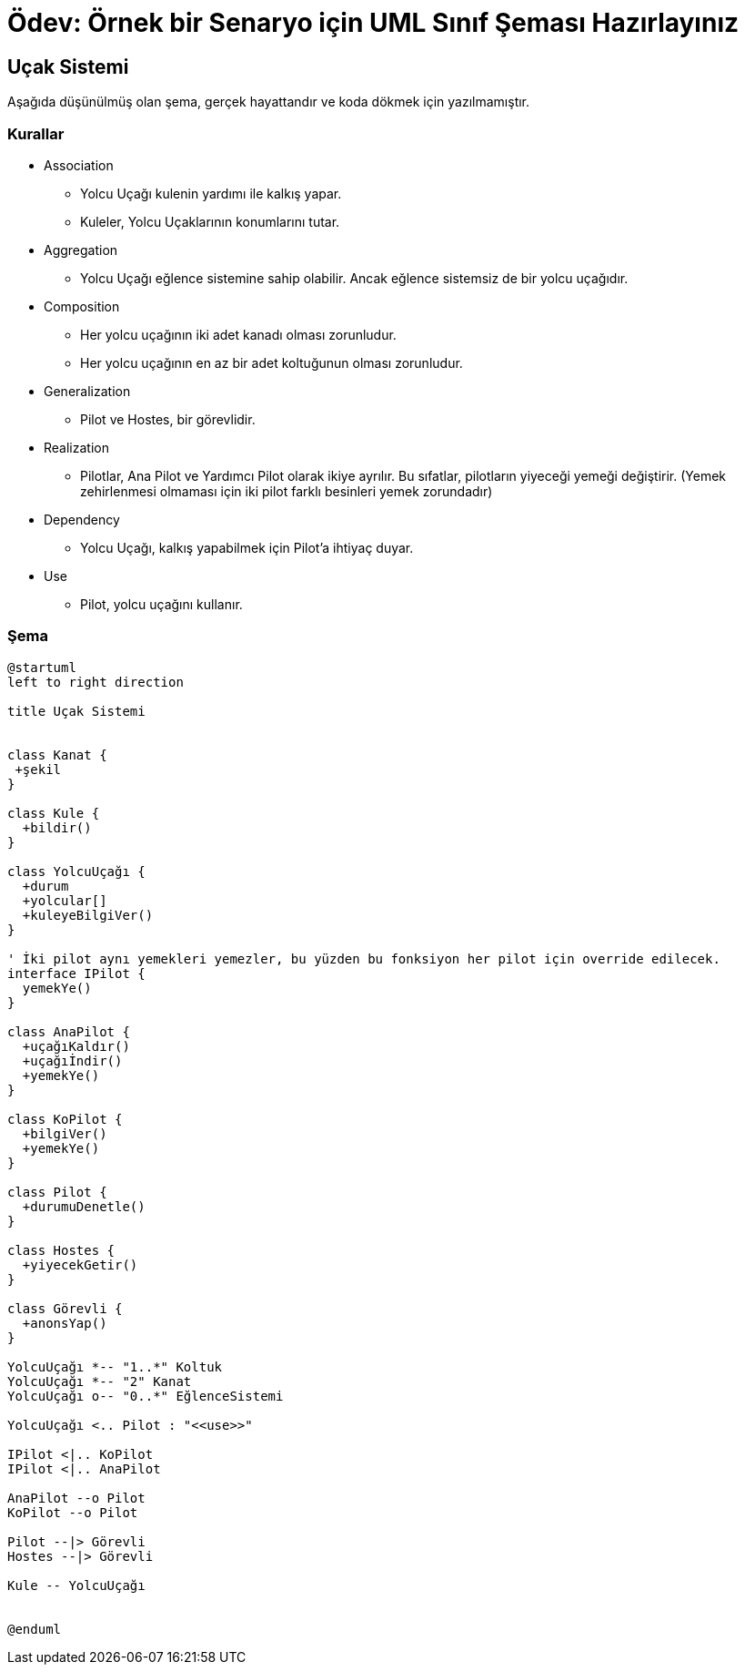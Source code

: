 :plantuml-server-url: http://www.plantuml.com/plantuml

# Ödev: Örnek bir Senaryo için UML Sınıf Şeması Hazırlayınız

## Uçak Sistemi

Aşağıda düşünülmüş olan şema, gerçek hayattandır ve koda dökmek için yazılmamıştır.

### Kurallar
* Association
** Yolcu Uçağı kulenin yardımı ile kalkış yapar.
** Kuleler, Yolcu Uçaklarının konumlarını tutar.
* Aggregation
** Yolcu Uçağı eğlence sistemine sahip olabilir. Ancak eğlence sistemsiz de bir yolcu uçağıdır.
* Composition
** Her yolcu uçağının iki adet kanadı olması zorunludur.
** Her yolcu uçağının en az bir adet koltuğunun olması zorunludur.
* Generalization
** Pilot ve Hostes, bir görevlidir.
* Realization
** Pilotlar, Ana Pilot ve Yardımcı Pilot olarak ikiye ayrılır. Bu sıfatlar, pilotların yiyeceği yemeği değiştirir. (Yemek zehirlenmesi olmaması için iki pilot farklı besinleri yemek zorundadır)
* Dependency
** Yolcu Uçağı, kalkış yapabilmek için Pilot'a ihtiyaç duyar.
* Use
** Pilot, yolcu uçağını kullanır.

### Şema

[plantuml, diagram-classes, png]     
....
@startuml
left to right direction

title Uçak Sistemi


class Kanat {
 +şekil
}

class Kule {
  +bildir()
}

class YolcuUçağı {
  +durum
  +yolcular[]
  +kuleyeBilgiVer()
}

' İki pilot aynı yemekleri yemezler, bu yüzden bu fonksiyon her pilot için override edilecek. 
interface IPilot {
  yemekYe()
}

class AnaPilot {
  +uçağıKaldır()
  +uçağıİndir()
  +yemekYe()
}

class KoPilot {
  +bilgiVer()
  +yemekYe()
}

class Pilot {
  +durumuDenetle()
}

class Hostes {
  +yiyecekGetir()
}

class Görevli {
  +anonsYap()
}

YolcuUçağı *-- "1..*" Koltuk
YolcuUçağı *-- "2" Kanat
YolcuUçağı o-- "0..*" EğlenceSistemi

YolcuUçağı <.. Pilot : "<<use>>"

IPilot <|.. KoPilot
IPilot <|.. AnaPilot

AnaPilot --o Pilot
KoPilot --o Pilot

Pilot --|> Görevli
Hostes --|> Görevli

Kule -- YolcuUçağı


@enduml
....